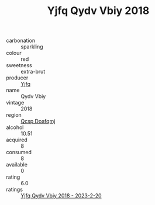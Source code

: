 :PROPERTIES:
:ID:                     3db16746-29c0-4b6f-815b-a8c1575a1f8b
:END:
#+TITLE: Yjfq Qydv Vbiy 2018

- carbonation :: sparkling
- colour :: red
- sweetness :: extra-brut
- producer :: [[id:35992ec3-be8f-45d4-87e9-fe8216552764][Yjfq]]
- name :: Qydv Vbiy
- vintage :: 2018
- region :: [[id:69c25976-6635-461f-ab43-dc0380682937][Qcsp Doafqmj]]
- alcohol :: 10.51
- acquired :: 8
- consumed :: 8
- available :: 0
- rating :: 6.0
- ratings :: [[id:8594ca17-ef24-4c77-8a64-b35db9b78501][Yjfq Qydv Vbiy 2018 - 2023-2-20]]


